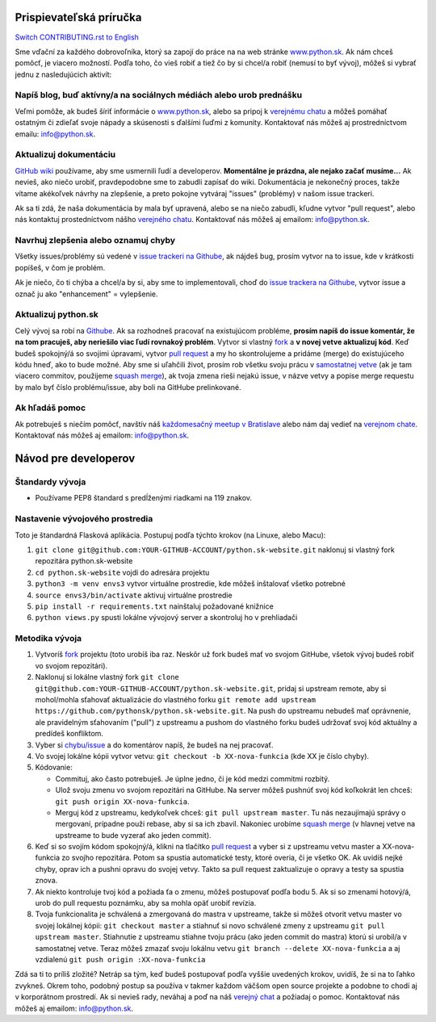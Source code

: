 Prispievateľská príručka
========================

`Switch CONTRIBUTING.rst to English <https://github.com/pythonsk/python.sk-website/blob/master/translations/en/CONTRIBUTING.rst>`_

Sme vďační za každého dobrovoľníka, ktorý sa zapojí do práce na na web stránke `www.python.sk <https://www.python.sk>`_. Ak nám chceš pomôcť, je viacero možností. Podľa toho, čo vieš robiť a tiež čo by si chcel/a robiť (nemusí to byť vývoj), môžeš si vybrať jednu z nasledujúcich aktivít:

Napíš blog, buď aktívny/a na sociálnych médiách alebo urob prednášku
--------------------------------------------------------------------

Veľmi pomôže, ak budeš šíriť informácie o `www.python.sk <https://github.com/pythonsk/python.sk-website>`_, alebo sa pripoj k `verejnému chatu <https://riot.python.sk/#/room/#general:python.sk>`_ a môžeš pomáhať ostatným či zdieľať svoje nápady a skúsenosti s ďalšími ľuďmi z komunity. Kontaktovať nás môžeš aj prostredníctvom emailu: `info@python.sk <mailto:info@python.sk>`_.

Aktualizuj dokumentáciu
-----------------------

`GitHub wiki <https://github.com/pythonsk/python.sk-website/wiki>`_ používame, aby sme usmernili ľudí a developerov. **Momentálne je prázdna, ale nejako začať musíme...** Ak nevieš, ako niečo urobiť, pravdepodobne sme to zabudli zapísať do wiki. Dokumentácia je nekonečný proces, takže vítame akékoľvek návrhy na zlepšenie, a preto pokojne vytváraj "issues" (problémy) v našom issue trackeri.

Ak sa ti zdá, že naša dokumentácia by mala byť upravená, alebo se na niečo zabudli, kľudne vytvor "pull request", alebo nás kontaktuj prostedníctvom nášho `verejného chatu <https://riot.python.sk/#/room/#general:python.sk>`_. Kontaktovať nás môžeš aj emailom: `info@python.sk <mailto:info@python.sk>`_.

Navrhuj zlepšenia alebo oznamuj chyby
--------------------------------------

Všetky issues/problémy sú vedené v `issue trackeri na Githube <https://github.com/pythonsk/python.sk-website/issues>`_, ak nájdeš bug, prosím vytvor na to issue, kde v krátkosti popíšeš, v čom je problém.

Ak je niečo, čo ti chýba a chcel/a by si, aby sme to implementovali, choď do `issue trackera na Githube <https://github.com/pythonsk/python.sk-website/issues>`_, vytvor issue a označ ju ako "enhancement" = vylepšenie.

Aktualizuj python.sk
----------------------

Celý vývoj sa robí na `Githube <https://github.com/pythonsk/python.sk-website>`_. Ak sa rozhodneš pracovať na existujúcom probléme, **prosím napíš do issue komentár, že na tom pracuješ, aby neriešilo viac ľudí rovnakoý problém**. Vytvor si vlastný `fork <https://github.com/pythonsk/python.sk-website/fork>`_ a **v novej vetve aktualizuj kód**. Keď budeš spokojný/á so svojimi úpravami, vytvor `pull request <https://help.github.com/articles/using-pull-requests>`_ a my ho skontrolujeme a pridáme (merge) do existujúceho kódu hneď, ako to bude možné. Aby sme si uľahčili život, prosím rob všetku svoju prácu v `samostatnej vetve <https://git-scm.com/book/en/v1/Git-Branching>`_ (ak je tam viacero commitov, použijeme `squash merge <https://github.com/blog/2141-squash-your-commits>`_), ak tvoja zmena rieši nejakú issue, v názve vetvy a popise merge requestu by malo byť číslo problému/issue, aby boli na GitHube prelinkované.

Ak hľadáš pomoc
---------------

Ak potrebuješ s niečím pomôcť, navštív náš `každomesačný meetup v Bratislave <https://pycon.sk/sk/meetup.html>`_ alebo nám daj vedieť na `verejnom chate <https://riot.python.sk/#/room/#general:python.sk>`_. Kontaktovať nás môžeš aj emailom: `info@python.sk <mailto:info@python.sk>`_.

Návod pre developerov
=====================

Štandardy vývoja
----------------

* Používame PEP8 štandard s predĺženými riadkami na 119 znakov.

Nastavenie vývojového prostredia
--------------------------------

Toto je štandardná Flasková aplikácia. Postupuj podľa týchto krokov (na Linuxe, alebo Macu):

1. ``git clone git@github.com:YOUR-GITHUB-ACCOUNT/python.sk-website.git`` naklonuj si vlastný fork repozitára python.sk-website
2. ``cd python.sk-website`` vojdi do adresára projektu
3. ``python3 -m venv envs3`` vytvor virtuálne prostredie, kde môžeš inštalovať všetko potrebné
4. ``source envs3/bin/activate`` aktivuj virtuálne prostredie
5. ``pip install -r requirements.txt`` nainštaluj požadované knižnice
6. ``python views.py`` spusti lokálne vývojový server a skontroluj ho v prehliadači

Metodika vývoja
---------------

1. Vytvoríš `fork <https://github.com/pythonsk/python.sk-website/fork>`_ projektu (toto urobíš iba raz. Neskôr už fork budeš mať vo svojom GitHube, všetok vývoj budeš robiť vo svojom repozitári).
2. Naklonuj si lokálne vlastný fork ``git clone git@github.com:YOUR-GITHUB-ACCOUNT/python.sk-website.git``, pridaj si upstream remote, aby si mohol/mohla sťahovať aktualizácie do vlastného forku ``git remote add upstream https://github.com/pythonsk/python.sk-website.git``. Na push do upstreamu nebudeš mať oprávnenie, ale pravidelným sťahovaním ("pull") z upstreamu a pushom do vlastného forku budeš udržovať svoj kód aktuálny a predídeš konfliktom.
3. Vyber si `chybu/issue <https://github.com/pythonsk/python.sk-website/issues>`_ a do komentárov napíš, že budeš na nej pracovať.
4. Vo svojej lokálne kópii vytvor vetvu: ``git checkout -b XX-nova-funkcia`` (kde XX je číslo chyby).
5. Kódovanie:

   * Commituj, ako často potrebuješ. Je úplne jedno, či je kód medzi commitmi rozbitý.
   * Ulož svoju zmenu vo svojom repozitári na GitHube. Na server môžeš pushnúť svoj kód koľkokrát len chceš: ``git push origin XX-nova-funkcia``.
   * Merguj kód z upstreamu, kedykoľvek chceš: ``git pull upstream master``. Tu nás nezaujímajú správy o mergovaní, prípadne použi rebase, aby si sa ich zbavil. Nakoniec urobíme `squash merge <https://github.com/blog/2141-squash-your-commits>`_ (v hlavnej vetve na upstreame to bude vyzerať ako jeden commit).

6. Keď si so svojím kódom spokojný/á, klikni na tlačítko `pull request <https://help.github.com/articles/using-pull-requests>`_ a vyber si z upstreamu vetvu master a XX-nova-funkcia zo svojho repozitára. Potom sa spustia automatické testy, ktoré overia, či je všetko OK. Ak uvidíš nejké chyby, oprav ich a pushni opravu do svojej vetvy. Takto sa pull request zaktualizuje o opravy a testy sa spustia znova.
7. Ak niekto kontroluje tvoj kód a požiada ťa o zmenu, môžeš postupovať podľa bodu 5. Ak si so zmenami hotový/á, urob do pull requestu poznámku, aby sa mohla opäť urobiť revízia.
8. Tvoja funkcionalita je schválená a zmergovaná do mastra v upstreame, takže si môžeš otvorit vetvu master vo svojej lokálnej kópii: ``git checkout master`` a stiahnuť si novo schválené zmeny z upstreamu ``git pull upstream master``. Stiahnutie z upstreamu stiahne tvoju prácu (ako jeden commit do mastra) ktorú si urobil/a v samostatnej vetve. Teraz môžeš zmazať svoju lokálnu vetvu ``git branch --delete XX-nova-funkcia`` a aj vzdialenú ``git push origin :XX-nova-funkcia``

Zdá sa ti to príliš zložité? Netráp sa tým, keď budeš postupovať podľa vyššie uvedených krokov, uvidíš, že si na to ľahko zvykneš. Okrem toho, podobný postup sa používa v takmer každom väčšom open source projekte a podobne to chodí aj v korporátnom prostredí. Ak si nevieš rady, neváhaj a poď na náš `verejný chat <https://riot.python.sk/#/room/#general:python.sk>`_ a požiadaj o pomoc. Kontaktovať nás môžeš aj emailom: `info@python.sk <mailto:info@python.sk>`_.
